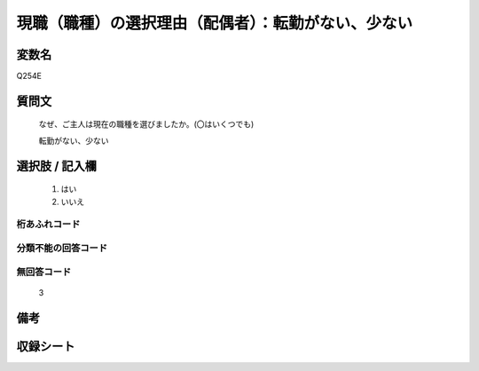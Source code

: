 .. title:: Q254E
.. rst-class:: item
====================================================================================================
現職（職種）の選択理由（配偶者）：転勤がない、少ない
====================================================================================================

.. rst-class:: varname
変数名
==================

Q254E

.. rst-class:: question
質問文
==================


   なぜ、ご主人は現在の職種を選びましたか。(〇はいくつでも)


   転勤がない、少ない



.. rst-class:: answer
選択肢 / 記入欄
======================

  
     1. はい
  
     2. いいえ
  



.. rst-class:: overflow
桁あふれコード
-------------------------------
  


.. rst-class:: not_available
分類不能の回答コード
-------------------------------------
  


.. rst-class:: not_available
無回答コード
-------------------------------------
  3


.. rst-class:: bikou
備考
==================



.. rst-class:: include_sheet
収録シート
=======================================
.. hlist::
   :columns: 3
   
   
   * p2_1
   
   * p3_1
   
   * p4_1
   
   * p5a_1
   
   * p6_1
   
   * p7_1
   
   * p8_1
   
   * p9_1
   
   * p10_1
   
   


.. index:: Q254E